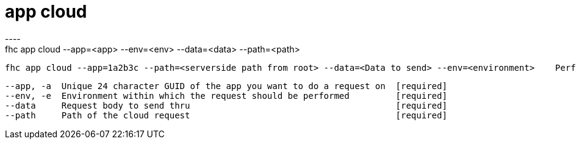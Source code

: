 [[app-cloud]]
= app cloud
----
fhc app cloud --app=<app> --env=<env> --data=<data> --path=<path>

  fhc app cloud --app=1a2b3c --path=<serverside path from root> --data=<Data to send> --env=<environment>    Performs a cloud request on app with id 1a2b3c


  --app, -a  Unique 24 character GUID of the app you want to do a request on  [required]
  --env, -e  Environment within which the request should be performed         [required]
  --data     Request body to send thru                                        [required]
  --path     Path of the cloud request                                        [required]

----
